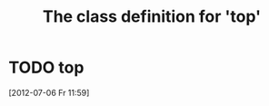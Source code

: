 #+Title: The class definition for 'top'

* TODO top
  :PROPERTIES:
  :ID:       72567fcc-9b6c-4539-8c84-0c86b75122c8
  :top-foo:  bar
  :top-bar:  foo
  :iorg-super: middle
  :top-bar_ALL-C: foo manchu
  :END:
  [2012-07-06 Fr 11:59]
